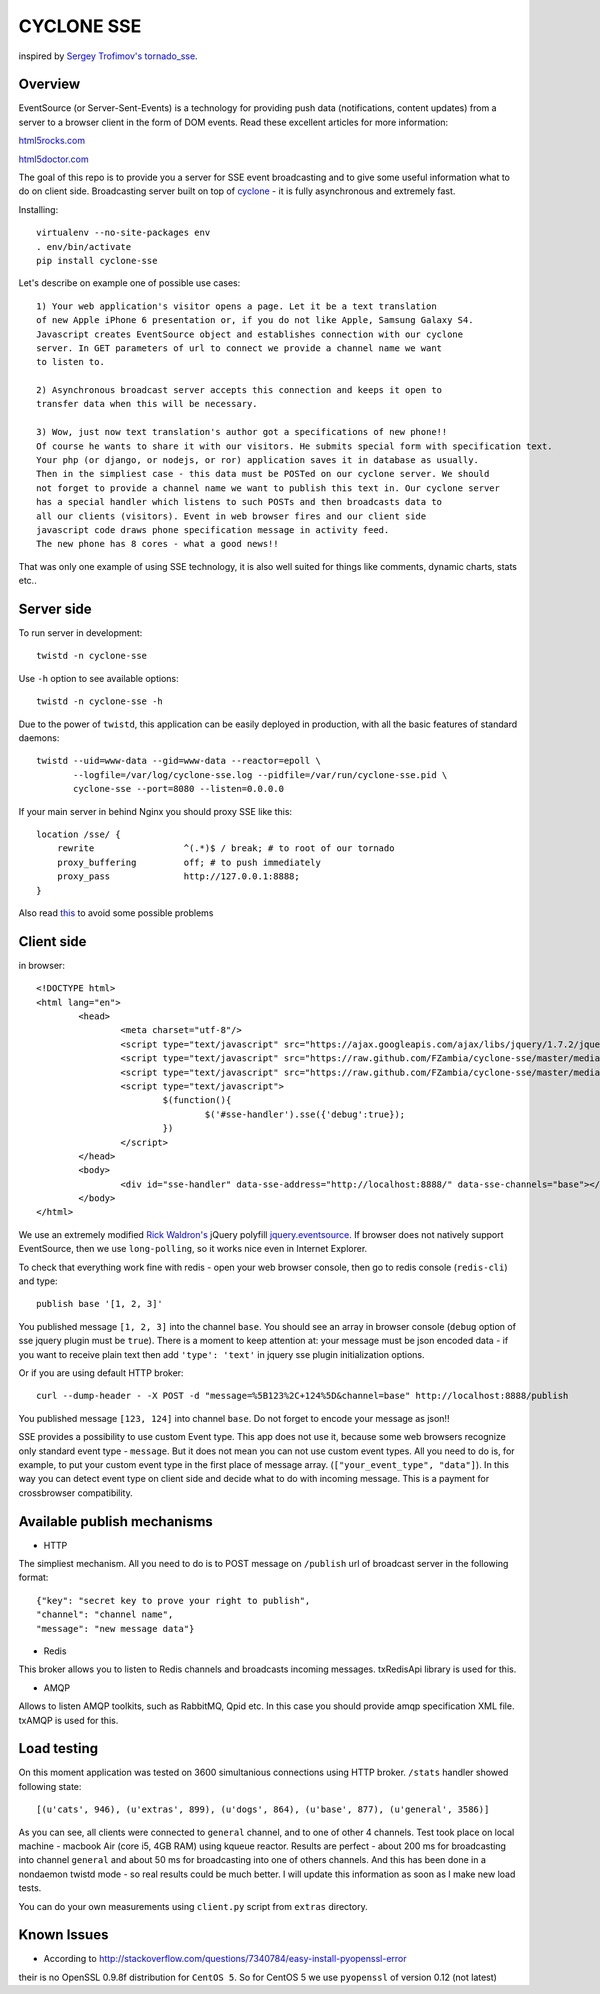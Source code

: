 CYCLONE SSE
===========

inspired by `Sergey Trofimov's <https://github.com/truetug>`_ `tornado_sse <https://github.com/truetug/tornado-sse>`_.

--------
Overview
--------

EventSource (or Server-Sent-Events) is a technology for providing push data (notifications, content updates) from a server to a browser client in the form of DOM events.
Read these excellent articles for more information:

`html5rocks.com <http://www.html5rocks.com/en/tutorials/eventsource/basics/>`_

`html5doctor.com <http://html5doctor.com/server-sent-events/>`_


The goal of this repo is to provide you a server for SSE event broadcasting and to give some useful information what to do on client side.
Broadcasting server built on top of `cyclone <https://github.com/fiorix/cyclone>`_ - it is fully asynchronous and extremely fast.


Installing::

	virtualenv --no-site-packages env
	. env/bin/activate
	pip install cyclone-sse


Let's describe on example one of possible use cases::

	1) Your web application's visitor opens a page. Let it be a text translation
	of new Apple iPhone 6 presentation or, if you do not like Apple, Samsung Galaxy S4.
	Javascript creates EventSource object and establishes connection with our cyclone
	server. In GET parameters of url to connect we provide a channel name we want 
	to listen to.
	
	2) Asynchronous broadcast server accepts this connection and keeps it open to
	transfer data when this will be necessary.
	
	3) Wow, just now text translation's author got a specifications of new phone!!
	Of course he wants to share it with our visitors. He submits special form with specification text.
	Your php (or django, or nodejs, or ror) application saves it in database as usually.
	Then in the simpliest case - this data must be POSTed on our cyclone server. We should
	not forget to provide a channel name we want to publish this text in. Our cyclone server
	has a special handler which listens to such POSTs and then broadcasts data to
	all our clients (visitors). Event in web browser fires and our client side 
	javascript code draws phone specification message in activity feed.
	The new phone has 8 cores - what a good news!!


That was only one example of using SSE technology, it is also well suited for things like comments,
dynamic charts, stats etc..


-----------
Server side
-----------

To run server in development::

	twistd -n cyclone-sse


Use ``-h`` option to see available options::

	twistd -n cyclone-sse -h


Due to the power of ``twistd``, this application can be easily deployed in
production, with all the basic features of standard daemons::

    twistd --uid=www-data --gid=www-data --reactor=epoll \
           --logfile=/var/log/cyclone-sse.log --pidfile=/var/run/cyclone-sse.pid \
           cyclone-sse --port=8080 --listen=0.0.0.0


If your main server in behind Nginx you should proxy SSE like this::

    location /sse/ {
        rewrite                 ^(.*)$ / break; # to root of our tornado
        proxy_buffering         off; # to push immediately
        proxy_pass              http://127.0.0.1:8888;
    }


Also read `this <https://github.com/FZambia/cyclone-sse/blob/master/docs/nginx.rst>`_ to avoid some possible problems


-----------
Client side
-----------

in browser::

	<!DOCTYPE html>
	<html lang="en">
		<head>
			<meta charset="utf-8"/>
			<script type="text/javascript" src="https://ajax.googleapis.com/ajax/libs/jquery/1.7.2/jquery.min.js"></script>
			<script type="text/javascript" src="https://raw.github.com/FZambia/cyclone-sse/master/media/jquery.eventsource.js"></script>
			<script type="text/javascript" src="https://raw.github.com/FZambia/cyclone-sse/master/media/jquery.sse.js"></script>
			<script type="text/javascript">
				$(function(){
					$('#sse-handler').sse({'debug':true});
				})
			</script>
		</head>
		<body>
			<div id="sse-handler" data-sse-address="http://localhost:8888/" data-sse-channels="base"></div>
		</body>
	</html>

	
We use an extremely modified `Rick Waldron's <https://github.com/rwldrn>`_ jQuery polyfill `jquery.eventsource <https://github.com/rwldrn/jquery.eventsource>`_.
If browser does not natively support EventSource, then we use ``long-polling``, so it works nice even in Internet Explorer.


To check that everything work fine with redis - open your web browser console, then go to redis console (``redis-cli``) and type::

	publish base '[1, 2, 3]'
	
You published message ``[1, 2, 3]`` into the channel ``base``.
You should see an array in browser console (``debug`` option of sse jquery plugin must be ``true``).
There is a moment to keep attention at: your message must be json encoded data - if you want to receive plain text then
add ``'type': 'text'`` in jquery sse plugin initialization options.


Or if you are using default HTTP broker::

	curl --dump-header - -X POST -d "message=%5B123%2C+124%5D&channel=base" http://localhost:8888/publish

You published message ``[123, 124]`` into channel ``base``. Do not forget to encode your message as json!!


SSE provides a possibility to use custom Event type. This app does not use it, because some web browsers recognize only
standard event type - ``message``. But it does not mean you can not use custom event types. All you need to do is, for example, to put your
custom event type in the first place of message array. (``["your_event_type", "data"]``). In this way you can detect event type on
client side and decide what to do with incoming message. This is a payment for crossbrowser compatibility.


----------------------------
Available publish mechanisms
----------------------------

* HTTP
The simpliest mechanism. All you need to do is to POST message on ``/publish`` url of broadcast server in the 
following format::

	{"key": "secret key to prove your right to publish",
	"channel": "channel name",
	"message": "new message data"}

* Redis
This broker allows you to listen to Redis channels and broadcasts incoming messages. txRedisApi library is used for this.

* AMQP
Allows to listen AMQP toolkits, such as RabbitMQ, Qpid etc. In this case you should provide amqp specification XML file. txAMQP is used for this.

------------
Load testing
------------
On this moment application was tested on 3600 simultanious connections using HTTP broker.
``/stats`` handler showed following state::
	
	[(u'cats', 946), (u'extras', 899), (u'dogs', 864), (u'base', 877), (u'general', 3586)]
	
As you can see, all clients were connected to ``general`` channel, and to one of other 4 channels.
Test took place on local machine - macbook Air (core i5, 4GB RAM) using kqueue reactor.
Results are perfect - about 200 ms for broadcasting into channel ``general`` and about 50 ms for broadcasting into one of others channels.
And this has been done in a nondaemon twistd mode - so real results could be much better.
I will update this information as soon as I make new load tests.

You can do your own measurements using ``client.py`` script from ``extras`` directory.


------------
Known Issues
------------

* According to `http://stackoverflow.com/questions/7340784/easy-install-pyopenssl-error <http://stackoverflow.com/questions/7340784/easy-install-pyopenssl-error>`_
their is no OpenSSL 0.9.8f distribution for ``CentOS 5``. So for CentOS 5 we use ``pyopenssl`` of version 0.12 (not latest)